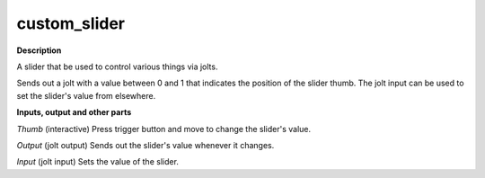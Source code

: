custom_slider
=============

.. _custom_slider:

**Description**

A slider that be used to control various things via jolts.

Sends out a jolt with a value between 0 and 1 that indicates the position of the slider thumb. The jolt input can be used to set the slider's value from elsewhere.

**Inputs, output and other parts**

*Thumb* (interactive) Press trigger button and move to change the slider's value.

*Output* (jolt output) Sends out the slider's value whenever it changes.

*Input* (jolt input) Sets the value of the slider.

